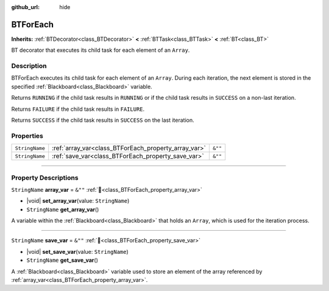 :github_url: hide

.. DO NOT EDIT THIS FILE!!!
.. Generated automatically from Godot engine sources.
.. Generator: https://github.com/godotengine/godot/tree/4.3/doc/tools/make_rst.py.
.. XML source: https://github.com/godotengine/godot/tree/4.3/modules/limboai/doc_classes/BTForEach.xml.

.. _class_BTForEach:

BTForEach
=========

**Inherits:** :ref:`BTDecorator<class_BTDecorator>` **<** :ref:`BTTask<class_BTTask>` **<** :ref:`BT<class_BT>`

BT decorator that executes its child task for each element of an ``Array``.

.. rst-class:: classref-introduction-group

Description
-----------

BTForEach executes its child task for each element of an ``Array``. During each iteration, the next element is stored in the specified :ref:`Blackboard<class_Blackboard>` variable.

Returns ``RUNNING`` if the child task results in ``RUNNING`` or if the child task results in ``SUCCESS`` on a non-last iteration.

Returns ``FAILURE`` if the child task results in ``FAILURE``.

Returns ``SUCCESS`` if the child task results in ``SUCCESS`` on the last iteration.

.. rst-class:: classref-reftable-group

Properties
----------

.. table::
   :widths: auto

   +----------------+------------------------------------------------------+---------+
   | ``StringName`` | :ref:`array_var<class_BTForEach_property_array_var>` | ``&""`` |
   +----------------+------------------------------------------------------+---------+
   | ``StringName`` | :ref:`save_var<class_BTForEach_property_save_var>`   | ``&""`` |
   +----------------+------------------------------------------------------+---------+

.. rst-class:: classref-section-separator

----

.. rst-class:: classref-descriptions-group

Property Descriptions
---------------------

.. _class_BTForEach_property_array_var:

.. rst-class:: classref-property

``StringName`` **array_var** = ``&""`` :ref:`🔗<class_BTForEach_property_array_var>`

.. rst-class:: classref-property-setget

- |void| **set_array_var**\ (\ value\: ``StringName``\ )
- ``StringName`` **get_array_var**\ (\ )

A variable within the :ref:`Blackboard<class_Blackboard>` that holds an ``Array``, which is used for the iteration process.

.. rst-class:: classref-item-separator

----

.. _class_BTForEach_property_save_var:

.. rst-class:: classref-property

``StringName`` **save_var** = ``&""`` :ref:`🔗<class_BTForEach_property_save_var>`

.. rst-class:: classref-property-setget

- |void| **set_save_var**\ (\ value\: ``StringName``\ )
- ``StringName`` **get_save_var**\ (\ )

A :ref:`Blackboard<class_Blackboard>` variable used to store an element of the array referenced by :ref:`array_var<class_BTForEach_property_array_var>`.

.. |virtual| replace:: :abbr:`virtual (This method should typically be overridden by the user to have any effect.)`
.. |const| replace:: :abbr:`const (This method has no side effects. It doesn't modify any of the instance's member variables.)`
.. |vararg| replace:: :abbr:`vararg (This method accepts any number of arguments after the ones described here.)`
.. |constructor| replace:: :abbr:`constructor (This method is used to construct a type.)`
.. |static| replace:: :abbr:`static (This method doesn't need an instance to be called, so it can be called directly using the class name.)`
.. |operator| replace:: :abbr:`operator (This method describes a valid operator to use with this type as left-hand operand.)`
.. |bitfield| replace:: :abbr:`BitField (This value is an integer composed as a bitmask of the following flags.)`
.. |void| replace:: :abbr:`void (No return value.)`
